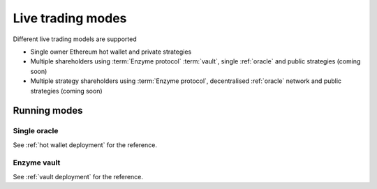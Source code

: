 .. _live trading modes:

.. _deployment mode:

Live trading modes
==================

Different live trading models are supported

- Single owner Ethereum hot wallet and private strategies

- Multiple shareholders using :term:`Enzyme protocol` :term:`vault`,
  single :ref:`oracle` and public strategies (coming soon)

- Multiple strategy shareholders using :term:`Enzyme protocol`,
  decentralised :ref:`oracle` network and public strategies (coming soon)

Running modes
-------------

Single oracle
~~~~~~~~~~~~~

See :ref:`hot wallet deployment` for the reference.

Enzyme vault
~~~~~~~~~~~~~

See :ref:`vault deployment` for the reference.